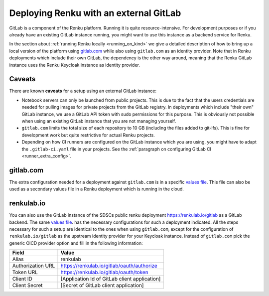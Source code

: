 .. _external_gitlab:

Deploying Renku with an external GitLab
=======================================

GitLab is a component of the Renku platform. Running it is quite resource-intensive.
For development purposes or if you already have an existing GitLab instance running,
you might want to use this instance as a backend service for Renku.

In the section about :ref:`running Renku locally <running_on_kind>` we give a
detailed description of how to bring up a local version of the platform using `<gitlab.com>`_
while also using ``gitlab.com`` as an identity provider. Note that in Renku deployments
which include their own GitLab, the dependency is the other way around, meaning
that the Renku GitLab instance uses the Renku Keycloak instance as identity provider.


Caveats
-------

There are known **caveats** for a setup using an external GitLab instance:

- Notebook servers can only be launched from public projects. This is due to the
  fact that the users credentials are needed for pulling images for private
  projects from the GitLab registry. In deployments which include "their own"
  GitLab instance, we use a GitLab API token with sudo permissions for this purpose.
  This is obviously not possible when using an existing GitLab instance that you are
  not managing yourself.

- ``gitlab.com`` limits the total size of each repository to 10 GB (including the files added
  to git-lfs). This is fine for development work but quite restrictive for actual
  Renku projects.

- Depending on how CI runners are configured on the GitLab instance which you are using,
  you might have to adapt the ``.gitlab-ci.yaml`` file in your projects. See the
  :ref:`paragraph on configuring GitLab CI <runner_extra_config>`.


gitlab.com
----------
The extra configuration needed for a deployment against ``gitlab.com`` is in a
specific `values file <https://github.com/SwissDataScienceCenter/renku/blob/master/helm-chart/example-configurations/gitlab_dot_com-gitlab-values.yaml>`_.
This file can also be used as a secondary values file in a Renku deployment which is
running in the cloud.


renkulab.io
-----------
You can also use the GitLab instance of the SDSCs public renku deployment
`<https://renkulab.io/gitlab>`_ as a GitLab backend. The same
`values file <https://github.com/SwissDataScienceCenter/renku/blob/master/helm-chart/example-configurations/gitlab_dot_com-gitlab-values.yaml>`_.
has the necessary configurations for such a deployment indicated. All the steps
necessary for such a setup are identical to the ones when using ``gitlab.com``,
except for the configuration of ``renkulab.io/gitlab`` as the upstream identity provider
for your Keycloak instance. Instead of ``gitlab.com`` pick the generic OICD provider
option and fill in the following information:

+-------------------+------------------------------------------------+
| Field             | Value                                          |
+===================+================================================+
| Alias             | renkulab                                       |
+-------------------+------------------------------------------------+
| Authorization URL | https://renkulab.io/gitlab/oauth/authorize     |
+-------------------+------------------------------------------------+
| Token URL         | https://renkulab.io/gitlab/oauth/token         |
+-------------------+------------------------------------------------+
| Client ID         | [Application Id of GitLab client application]  |
+-------------------+------------------------------------------------+
| Client Secret     | [Secret of GitLab client application]          |
+-------------------+------------------------------------------------+
